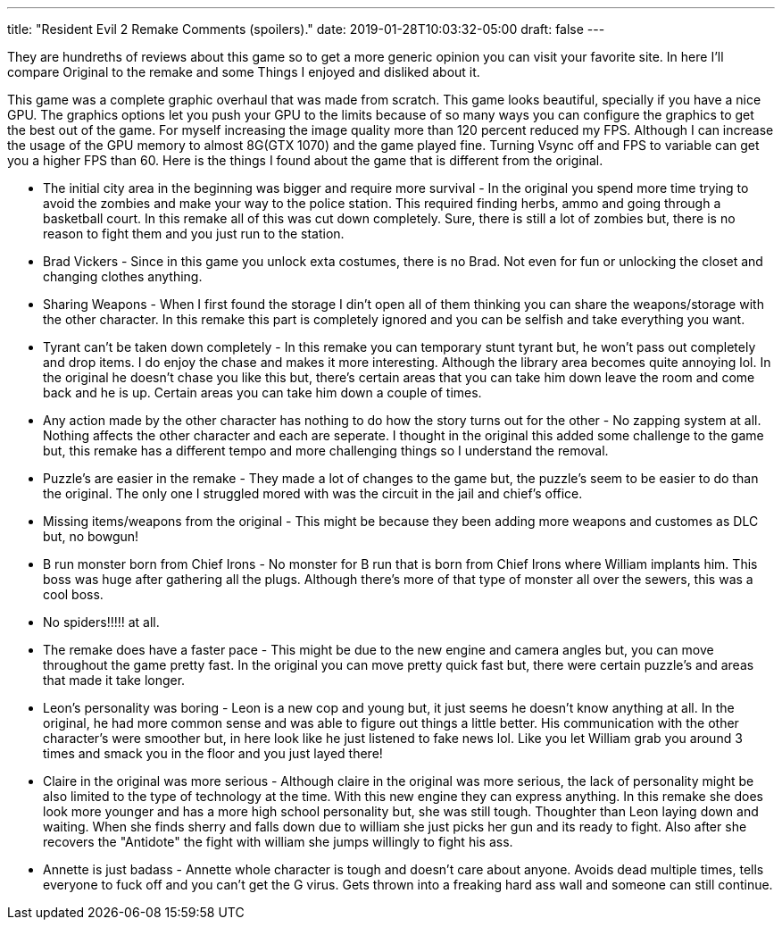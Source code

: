 ---
title: "Resident Evil 2 Remake Comments (spoilers)."
date: 2019-01-28T10:03:32-05:00
draft: false
---


They are hundreths of reviews about this game so to get a more generic opinion you can visit your favorite site. In here I'll compare Original to the remake and some Things I enjoyed and disliked about it.

This game was a complete graphic overhaul that was made from scratch. This game looks beautiful, specially if you have a nice GPU. The graphics options let you push your GPU to the limits because of so many ways you can configure the graphics to get the best out of the game. For myself increasing the image quality more than 120 percent reduced my FPS. Although I can increase the usage of the GPU memory to almost 8G(GTX 1070) and the game played fine. Turning Vsync off and FPS to variable can get you a higher FPS than 60. Here is the things I found about the game that is different from the original.


* The initial city area in the beginning was bigger and require more survival - In the original you spend more time trying to avoid the zombies and make your way to the police station. This required finding herbs, ammo and going through a basketball court. In this remake all of this was cut down completely. Sure, there is still a lot of zombies but, there is no reason to fight them and you just run to the station.

* Brad Vickers - Since in this game you unlock exta costumes, there is no Brad. Not even for fun or unlocking the closet and changing clothes anything.

*  Sharing Weapons - When I first found the storage I din't open all of them thinking you can share the weapons/storage with the other character. In this remake this part is completely ignored and you can be selfish and take everything you want.

* Tyrant can't be taken down completely - In this remake you can temporary stunt tyrant but, he won't pass out completely and drop items. I do enjoy the chase and makes it more interesting. Although the library area becomes quite annoying lol. In the original he doesn't chase you like this but, there's certain areas that you can take him down leave the room and come back and he is up. Certain areas you can take him down a couple of times.

* Any action made by the other character has nothing to do how the story turns out for the other - No zapping system at all. Nothing affects the other character and each are seperate. I thought in the original this added some challenge to the game but, this remake has a different tempo and more challenging things so I understand the removal.

* Puzzle's are easier in the remake - They made a lot of changes to the game but, the puzzle's seem to be easier to do than the original. The only one I struggled mored with was the circuit in the jail and chief's office.

* Missing items/weapons from the original -  This might be because they been adding more weapons and customes as DLC but, no bowgun!

* B run monster born from Chief Irons - No monster for B run that is born from Chief Irons where William implants him. This boss was huge after gathering all the plugs. Although there's more of that type of monster all over the sewers, this was a cool boss.

* No spiders!!!!! at all.

* The remake does have a faster pace - This might be due to the new engine and camera angles but, you can move throughout the game pretty fast. In the original you can move pretty quick fast but, there were certain puzzle's and areas that made it take longer.

* Leon's personality was boring - Leon is a new cop and young but, it just seems he doesn't know anything at all. In the original, he had more common sense and was able to figure out things a little better. His communication with the other character's were smoother but, in here look like he just listened to fake news lol. Like you let William grab you around 3 times and smack you in the floor and you just layed there!

* Claire in the original was more serious - Although claire in the original was more serious, the lack of personality might be also limited to the type of technology at the time. With this new engine they can express anything. In this remake she does look more younger and has a more high school personality but, she was still tough. Thoughter than Leon laying down and waiting. When she finds sherry and falls down due to william she just picks her gun and its ready to fight. Also after she recovers the "Antidote" the fight with william she jumps willingly to fight his ass.

* Annette is just badass - Annette whole character is tough and doesn't care about anyone. Avoids dead multiple times, tells everyone to fuck off and you can't get the G virus. Gets thrown into a freaking hard ass wall and someone can still continue.


